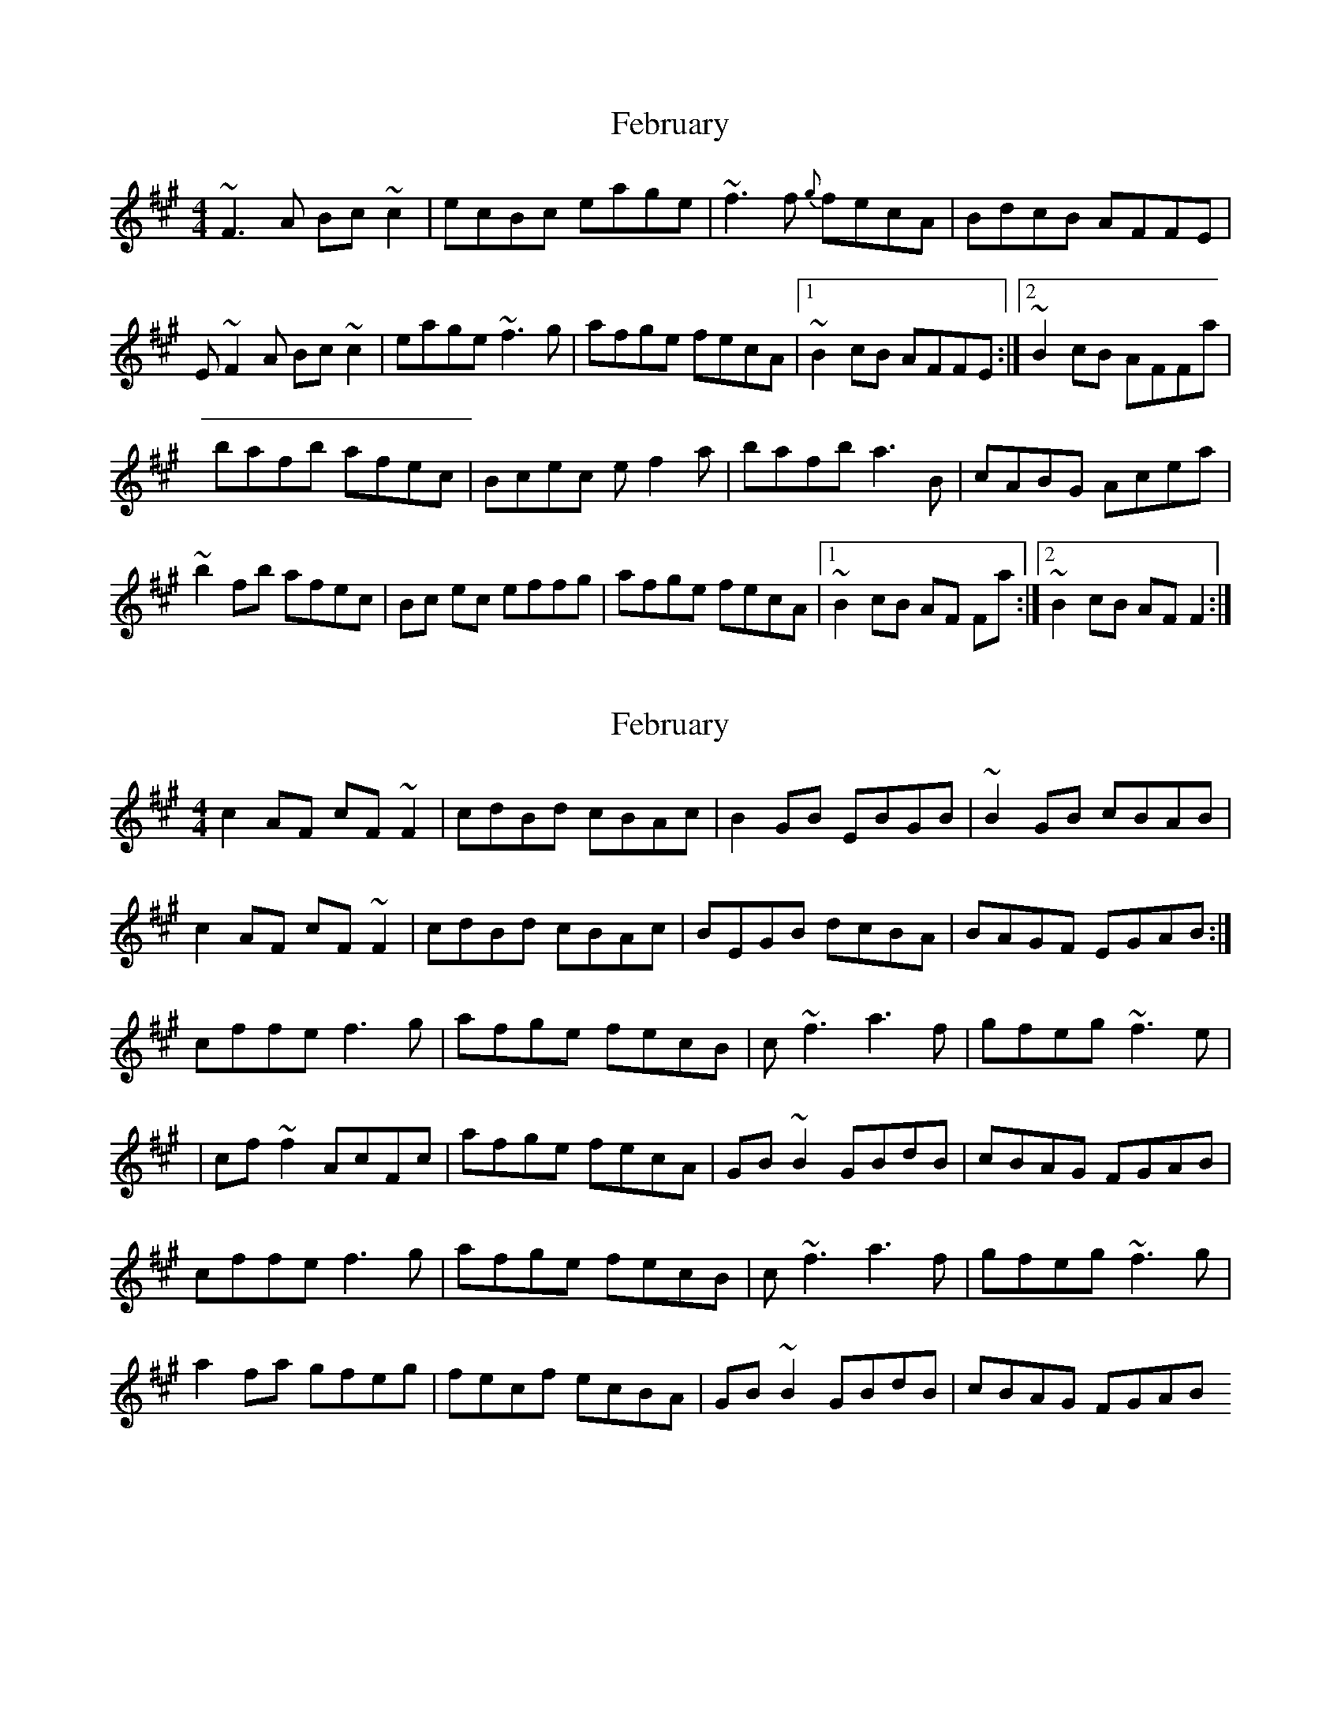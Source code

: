 X: 2
T: February
R: reel
M: 4/4
L: 1/8
K: Amaj
~F3 A Bc ~c2|ecBc eage|~f3 f {g} fecA|BdcB AFFE|
E ~F2 A Bc ~c2|eage ~f3 g|afge fecA|1 ~B2 cB AFFE:|2 ~B2 cB AFFa |
bafb afec|Bcec ef2a|bafb a3 B|cABG Acea|
~b2 fb afec|Bc ec effg|afge fecA|1 ~B2 cB AF Fa:|2 ~B2 cB AF F2:|

X: 1
T: February
R: reel
M: 4/4
L: 1/8
K: Amaj
c2 AF cF ~F2|cdBd cBAc|B2 GB EBGB|~B2 GB cBAB|
c2AF cF ~F2|cdBd cBAc|BEGB dcBA|BAGF EGAB:|
cffe f3 g|afge fecB|c ~f3 a3 f| gfeg ~f3 e|
| cf ~f2 AcFc|afge fecA|GB ~B2 GBdB|cBAG FGAB |
cffe f3 g|afge fecB|c ~f3 a3 f| gfeg ~f3 g|
a2 fa gfeg|fecf ecBA|GB ~B2 GBdB|cBAG FGAB